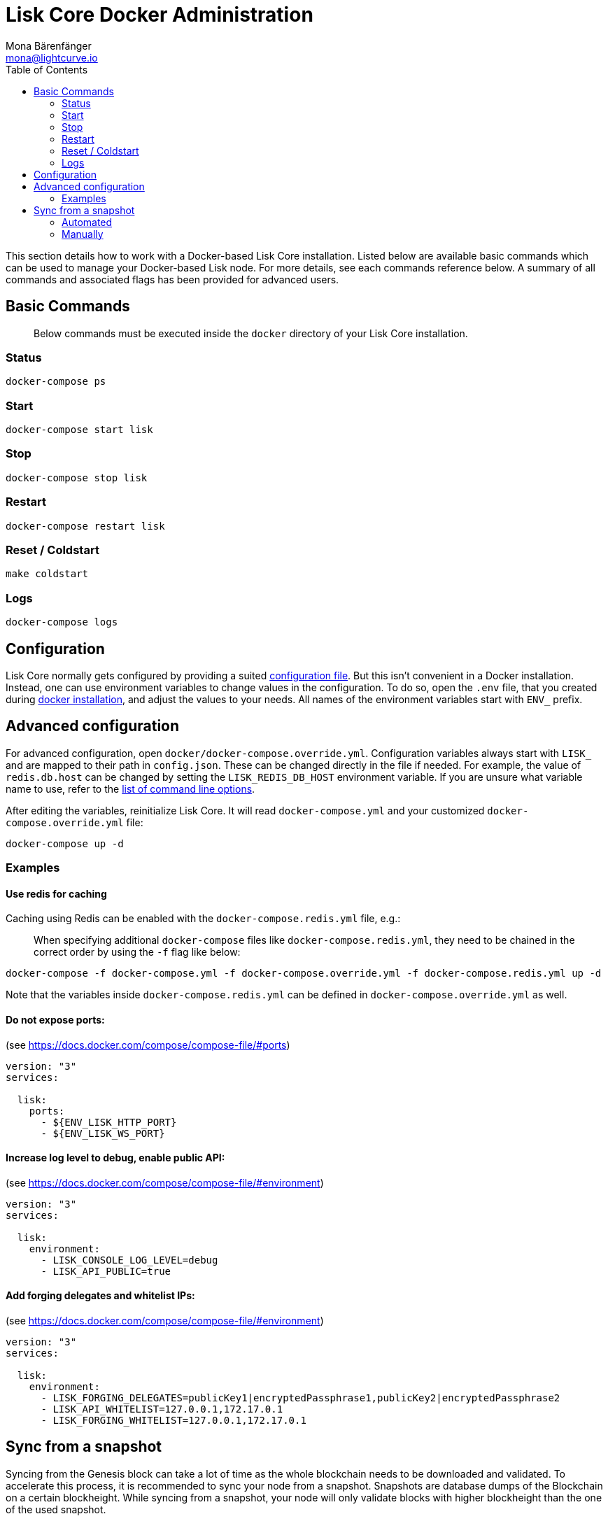 = Lisk Core Docker Administration
Mona Bärenfänger <mona@lightcurve.io>
:toc:

This section details how to work with a Docker-based Lisk Core
installation. Listed below are available basic commands which can be
used to manage your Docker-based Lisk node. For more details, see each
commands reference below. A summary of all commands and associated flags
has been provided for advanced users.

== Basic Commands

____
Below commands must be executed inside the `+docker+` directory of your
Lisk Core installation.
____

=== Status

[source,bash]
----
docker-compose ps
----

=== Start

[source,bash]
----
docker-compose start lisk
----

=== Stop

[source,bash]
----
docker-compose stop lisk
----

=== Restart

[source,bash]
----
docker-compose restart lisk
----

=== Reset / Coldstart

[source,bash]
----
make coldstart
----

=== Logs

[source,bash]
----
docker-compose logs
----

== Configuration

Lisk Core normally gets configured by providing a suited
xref:configuration.adoc[configuration file]. But this isn’t convenient
in a Docker installation. Instead, one can use environment variables to
change values in the configuration. To do so, open the `+.env+` file,
that you created during xref:setup/docker.adoc#_installation[docker installation], and adjust the values to your needs. All names of the
environment variables start with `+ENV_+` prefix.

== Advanced configuration

For advanced configuration, open `+docker/docker-compose.override.yml+`.
Configuration variables always start with `+LISK_+` and are mapped to
their path in `+config.json+`. These can be changed directly in the file
if needed. For example, the value of `+redis.db.host+` can be changed by
setting the `+LISK_REDIS_DB_HOST+` environment variable. If you are
unsure what variable name to use, refer to the
xref:administration/source.adoc#_command_line_options[list of command line options].

After editing the variables, reinitialize Lisk Core. It will read
`+docker-compose.yml+` and your customized
`+docker-compose.override.yml+` file:

[source,bash]
----
docker-compose up -d
----

=== Examples

==== Use redis for caching

Caching using Redis can be enabled with the `+docker-compose.redis.yml+`
file, e.g.:

____
When specifying additional `+docker-compose+` files like
`+docker-compose.redis.yml+`, they need to be chained in the correct
order by using the `+-f+` flag like below:
____

[source,bash]
----
docker-compose -f docker-compose.yml -f docker-compose.override.yml -f docker-compose.redis.yml up -d
----

Note that the variables inside `+docker-compose.redis.yml+` can be
defined in `+docker-compose.override.yml+` as well.

==== Do not expose ports:

(see https://docs.docker.com/compose/compose-file/#ports)

....
version: "3"
services:

  lisk:
    ports:
      - ${ENV_LISK_HTTP_PORT}
      - ${ENV_LISK_WS_PORT}
....

==== Increase log level to debug, enable public API:

(see https://docs.docker.com/compose/compose-file/#environment)

....
version: "3"
services:

  lisk:
    environment:
      - LISK_CONSOLE_LOG_LEVEL=debug
      - LISK_API_PUBLIC=true
....

==== Add forging delegates and whitelist IPs:

(see https://docs.docker.com/compose/compose-file/#environment)

....
version: "3"
services:

  lisk:
    environment:
      - LISK_FORGING_DELEGATES=publicKey1|encryptedPassphrase1,publicKey2|encryptedPassphrase2
      - LISK_API_WHITELIST=127.0.0.1,172.17.0.1
      - LISK_FORGING_WHITELIST=127.0.0.1,172.17.0.1
....

== Sync from a snapshot

Syncing from the Genesis block can take a lot of time as the whole
blockchain needs to be downloaded and validated. To accelerate this
process, it is recommended to sync your node from a snapshot. Snapshots
are database dumps of the Blockchain on a certain blockheight. While
syncing from a snapshot, your node will only validate blocks with higher
blockheight than the one of the used snapshot.

____
Lisk provides https://downloads.lisk.io/lisk/[official snapshots] that
will be used during the automated synching process. If you want to use
third-party snapshots make sure they come from a reliable source.
____

=== Automated

[source,bash]
----
cd lisk/docker  # navigate into docker directory
make coldstart  # will download and restore a blockchain snapshot for you
----

=== Manually

The command block in the example below will perform the process. The URL
can be substituted for another `+blockchain.db.gz+` snapshot file if
desired.

==== Example

For this example we expect the environment variables equal the following
values:

* `+ENV_LISK_NETWORK=mainnet+`
* `+ENV_LISK_DB_DATABASE=lisk+`

[source,bash]
----
cd lisk/docker            # navigate into docker directory
curl --output main_blockchain.db.gz https://downloads.lisk.io/lisk/main/blockchain.db.gz  # download and save the blockchain snapshot
docker-compose up -d      # initialize Lisk and postgreSQL
docker-compose stop lisk  # stop Lisk Core
docker-compose start db   # start postgreSQL
docker-compose -f docker-compose.yml -f docker-compose.make.yml run --rm db-task dropdb --if-exists lisk # drop old database
docker-compose -f docker-compose.yml -f docker-compose.make.yml run --rm db-task createdb lisk           # create fresh database
gzip --decompress --to-stdout main_blockchain.db.gz | docker-compose -f docker-compose.yml -f docker-compose.make.yml run --rm db-task psql >/dev/null # import snapshot into database
docker-compose start lisk # start Lisk container
----
